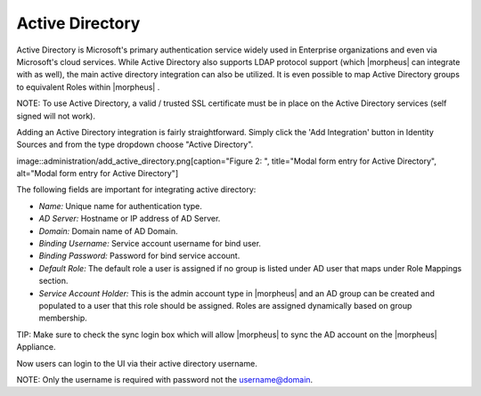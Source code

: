 Active Directory
----------------

Active Directory is Microsoft's primary authentication service widely
used in Enterprise organizations and even via Microsoft's cloud
services. While Active Directory also supports LDAP protocol support
(which |morpheus| can integrate with as well), the main active directory
integration can also be utilized. It is even possible to map Active
Directory groups to equivalent Roles within |morpheus| .

NOTE: To use Active Directory, a valid / trusted SSL certificate must be
in place on the Active Directory services (self signed will not work).

Adding an Active Directory integration is fairly straightforward. Simply
click the 'Add Integration' button in Identity Sources and from the type
dropdown choose "Active Directory".

image::administration/add\_active\_directory.png[caption="Figure 2: ",
title="Modal form entry for Active Directory", alt="Modal form entry for
Active Directory"]

The following fields are important for integrating active directory:

-  *Name:* Unique name for authentication type.
-  *AD Server:* Hostname or IP address of AD Server.
-  *Domain:* Domain name of AD Domain.
-  *Binding Username:* Service account username for bind user.
-  *Binding Password:* Password for bind service account.
-  *Default Role:* The default role a user is assigned if no group is
   listed under AD user that maps under Role Mappings section.
-  *Service Account Holder:* This is the admin account type in
   |morpheus| and an AD group can be created and populated to a user
   that this role should be assigned. Roles are assigned dynamically
   based on group membership.

TIP: Make sure to check the sync login box which will allow |morpheus| 
to sync the AD account on the |morpheus| Appliance.

Now users can login to the UI via their active directory username.

NOTE: Only the username is required with password not the
username@domain.
